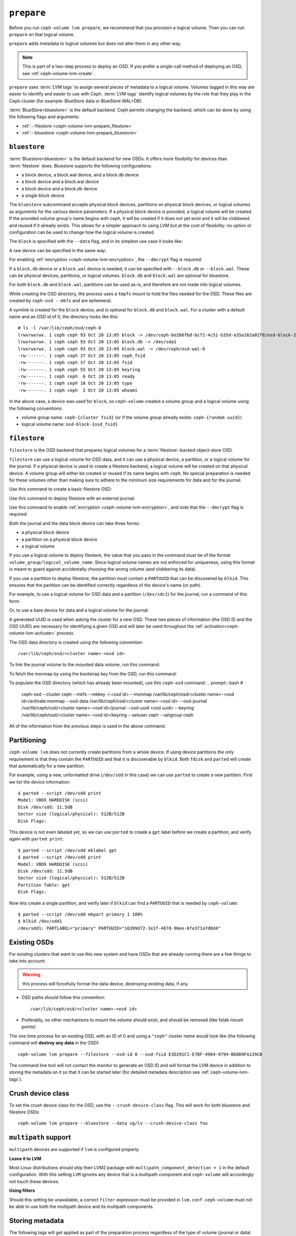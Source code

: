 .. _ceph-volume-lvm-prepare:

``prepare``
===========
Before you run ``ceph-volume lvm prepare``, we recommend that you provision a
logical volume. Then you can run ``prepare`` on that logical volume. 

``prepare`` adds metadata to logical volumes but does not alter them in any
other way. 

.. note:: This is part of a two-step process to deploy an OSD. If you prefer a
   single-call method of deploying an OSD, see :ref:`ceph-volume-lvm-create`.

``prepare`` uses :term:`LVM tags` to assign several pieces of metadata to a
logical volume. Volumes tagged in this way are easier to identify and easier to
use with Ceph. :term:`LVM tags` identify logical volumes by the role that they
play in the Ceph cluster (for example: BlueStore data or BlueStore WAL+DB).

:term:`BlueStore<bluestore>` is the default backend. Ceph permits changing
the backend, which can be done by using the following flags and arguments:

* :ref:`--filestore <ceph-volume-lvm-prepare_filestore>`
* :ref:`--bluestore <ceph-volume-lvm-prepare_bluestore>`

.. _ceph-volume-lvm-prepare_bluestore:

``bluestore``
-------------
:term:`Bluestore<bluestore>` is the default backend for new OSDs. It
offers more flexibility for devices than :term:`filestore` does.  Bluestore
supports the following configurations:

* a block device, a block.wal device, and a block.db device
* a block device and a block.wal device
* a block device and a block.db device
* a single block device

The ``bluestore`` subcommand accepts physical block devices, partitions on physical
block devices, or logical volumes as arguments for the various device
parameters. If a physical block device is provided, a logical volume will be
created. If the provided volume group's name begins with `ceph`, it will be
created if it does not yet exist and it will be clobbered and reused if it
already exists. This allows for a simpler approach to using LVM but at the
cost of flexibility: no option or configuration can be used to change how the
logical volume is created.

The ``block`` is specified with the ``--data`` flag, and in its simplest use
case it looks like:

.. prompt:: bash #

    ceph-volume lvm prepare --bluestore --data vg/lv

A raw device can be specified in the same way:

.. prompt:: bash #

    ceph-volume lvm prepare --bluestore --data /path/to/device

For enabling :ref:`encryption <ceph-volume-lvm-encryption>`, the ``--dmcrypt`` flag is required:

.. prompt:: bash #

    ceph-volume lvm prepare --bluestore --dmcrypt --data vg/lv

If a ``block.db`` device or a ``block.wal`` device is needed, it can be
specified with ``--block.db`` or ``--block.wal``. These can be physical
devices, partitions, or logical volumes. ``block.db`` and ``block.wal`` are
optional for bluestore.

For both ``block.db`` and ``block.wal``, partitions can be used as-is, and 
therefore are not made into logical volumes.

While creating the OSD directory, the process uses a ``tmpfs`` mount to hold
the files needed for the OSD. These files are created by ``ceph-osd --mkfs``
and are ephemeral.

A symlink is created for the ``block`` device, and is optional for ``block.db``
and ``block.wal``. For a cluster with a default name and an OSD id of 0, the
directory looks like this::

    # ls -l /var/lib/ceph/osd/ceph-0
    lrwxrwxrwx. 1 ceph ceph 93 Oct 20 13:05 block -> /dev/ceph-be2b6fbd-bcf2-4c51-b35d-a35a162a02f0/osd-block-25cf0a05-2bc6-44ef-9137-79d65bd7ad62
    lrwxrwxrwx. 1 ceph ceph 93 Oct 20 13:05 block.db -> /dev/sda1
    lrwxrwxrwx. 1 ceph ceph 93 Oct 20 13:05 block.wal -> /dev/ceph/osd-wal-0
    -rw-------. 1 ceph ceph 37 Oct 20 13:05 ceph_fsid
    -rw-------. 1 ceph ceph 37 Oct 20 13:05 fsid
    -rw-------. 1 ceph ceph 55 Oct 20 13:05 keyring
    -rw-------. 1 ceph ceph  6 Oct 20 13:05 ready
    -rw-------. 1 ceph ceph 10 Oct 20 13:05 type
    -rw-------. 1 ceph ceph  2 Oct 20 13:05 whoami

In the above case, a device was used for ``block``, so ``ceph-volume`` created
a volume group and a logical volume using the following conventions:

* volume group name: ``ceph-{cluster fsid}`` (or if the volume group already
  exists: ``ceph-{random uuid}``)

* logical volume name: ``osd-block-{osd_fsid}``


.. _ceph-volume-lvm-prepare_filestore:

``filestore``
-------------
``filestore`` is the OSD backend that prepares logical volumes for a
:term:`filestore`-backed object-store OSD.

``filestore`` can use a logical volume for OSD data, and it can use a physical
device, a partition, or a logical volume for the journal. If a physical device
is used to create a filestore backend, a logical volume will be created on that
physical device. A volume group will either be created or reused if its name
begins with ``ceph``. No special preparation is needed for these volumes other
than making sure to adhere to the minimum size requirements for data and for
the journal.

Use this command to create a basic filestore OSD:

.. prompt:: bash #

   ceph-volume lvm prepare --filestore --data <data block device>

Use this command to deploy filestore with an external journal:

.. prompt:: bash #

   ceph-volume lvm prepare --filestore --data <data block device> --journal <journal block device>

Use this command to enable :ref:`encryption <ceph-volume-lvm-encryption>`, and note that the ``--dmcrypt`` flag is required:

.. prompt:: bash #

   ceph-volume lvm prepare --filestore --dmcrypt --data <data block device> --journal <journal block device>

Both the journal and the data block device can take three forms:

* a physical block device
* a partition on a physical block device
* a logical volume

If you use a logical volume to deploy filestore, the value that you pass in the
command *must* be of the format ``volume_group/logical_volume_name``. Since logical
volume names are not enforced for uniqueness, using this format is meant to
guard against accidentally choosing the wrong volume (and clobbering its data).

If you use a partition to deploy filestore, the partition *must* contain a
``PARTUUID`` that can be discovered by ``blkid``. This ensures that the
partition can be identified correctly regardless of the device's name (or path).

For example, to use a logical volume for OSD data and a partition
(``/dev/sdc1``) for the journal, run a command of this form:

.. prompt:: bash #

   ceph-volume lvm prepare --filestore --data volume_group/logical_volume_name --journal /dev/sdc1

Or, to use a bare device for data and a logical volume for the journal:

.. prompt:: bash #

   ceph-volume lvm prepare --filestore --data /dev/sdc --journal volume_group/journal_lv

A generated UUID is used when asking the cluster for a new OSD. These two
pieces of information (the OSD ID and the OSD UUID) are necessary for
identifying a given OSD and will later be used throughout the
:ref:`activation<ceph-volume-lvm-activate>` process.

The OSD data directory is created using the following convention::

    /var/lib/ceph/osd/<cluster name>-<osd id>

To link the journal volume to the mounted data volume, run this command:

.. prompt:: bash #

   ln -s /path/to/journal /var/lib/ceph/osd/<cluster_name>-<osd-id>/journal

To fetch the monmap by using the bootstrap key from the OSD, run this command:

.. prompt:: bash #

   /usr/bin/ceph --cluster ceph --name client.bootstrap-osd --keyring
   /var/lib/ceph/bootstrap-osd/ceph.keyring mon getmap -o
   /var/lib/ceph/osd/<cluster name>-<osd id>/activate.monmap

To populate the OSD directory (which has already been mounted), use this ``ceph-osd`` command:  
.. prompt:: bash #

   ceph-osd --cluster ceph --mkfs --mkkey -i <osd id> \ --monmap
   /var/lib/ceph/osd/<cluster name>-<osd id>/activate.monmap --osd-data \
   /var/lib/ceph/osd/<cluster name>-<osd id> --osd-journal
   /var/lib/ceph/osd/<cluster name>-<osd id>/journal \ --osd-uuid <osd uuid>
   --keyring /var/lib/ceph/osd/<cluster name>-<osd id>/keyring \ --setuser ceph
   --setgroup ceph

All of the information from the previous steps is used in the above command.      



.. _ceph-volume-lvm-partitions:

Partitioning
------------
``ceph-volume lvm`` does not currently create partitions from a whole device.
If using device partitions the only requirement is that they contain the
``PARTUUID`` and that it is discoverable by ``blkid``. Both ``fdisk`` and
``parted`` will create that automatically for a new partition.

For example, using a new, unformatted drive (``/dev/sdd`` in this case) we can
use ``parted`` to create a new partition. First we list the device
information::

    $ parted --script /dev/sdd print
    Model: VBOX HARDDISK (scsi)
    Disk /dev/sdd: 11.5GB
    Sector size (logical/physical): 512B/512B
    Disk Flags:

This device is not even labeled yet, so we can use ``parted`` to create
a ``gpt`` label before we create a partition, and verify again with ``parted
print``::

    $ parted --script /dev/sdd mklabel gpt
    $ parted --script /dev/sdd print
    Model: VBOX HARDDISK (scsi)
    Disk /dev/sdd: 11.5GB
    Sector size (logical/physical): 512B/512B
    Partition Table: gpt
    Disk Flags:

Now lets create a single partition, and verify later if ``blkid`` can find
a ``PARTUUID`` that is needed by ``ceph-volume``::

    $ parted --script /dev/sdd mkpart primary 1 100%
    $ blkid /dev/sdd1
    /dev/sdd1: PARTLABEL="primary" PARTUUID="16399d72-1e1f-467d-96ee-6fe371a7d0d4"


.. _ceph-volume-lvm-existing-osds:

Existing OSDs
-------------
For existing clusters that want to use this new system and have OSDs that are
already running there are a few things to take into account:

.. warning:: this process will forcefully format the data device, destroying
             existing data, if any.

* OSD paths should follow this convention::

     /var/lib/ceph/osd/<cluster name>-<osd id>

* Preferably, no other mechanisms to mount the volume should exist, and should
  be removed (like fstab mount points)

The one time process for an existing OSD, with an ID of 0 and using
a ``"ceph"`` cluster name would look like (the following command will **destroy
any data** in the OSD)::

    ceph-volume lvm prepare --filestore --osd-id 0 --osd-fsid E3D291C1-E7BF-4984-9794-B60D9FA139CB

The command line tool will not contact the monitor to generate an OSD ID and
will format the LVM device in addition to storing the metadata on it so that it
can be started later (for detailed metadata description see
:ref:`ceph-volume-lvm-tags`).


Crush device class
------------------

To set the crush device class for the OSD, use the ``--crush-device-class`` flag. This will
work for both bluestore and filestore OSDs::

    ceph-volume lvm prepare --bluestore --data vg/lv --crush-device-class foo


.. _ceph-volume-lvm-multipath:

``multipath`` support
---------------------
``multipath`` devices are supported if ``lvm`` is configured properly.

**Leave it to LVM**

Most Linux distributions should ship their LVM2 package with
``multipath_component_detection = 1`` in the default configuration. With this
setting ``LVM`` ignores any device that is a multipath component and
``ceph-volume`` will accordingly not touch these devices.

**Using filters**

Should this setting be unavailable, a correct ``filter`` expression must be
provided in ``lvm.conf``. ``ceph-volume`` must not be able to use both the
multipath device and its multipath components.

Storing metadata
----------------
The following tags will get applied as part of the preparation process
regardless of the type of volume (journal or data) or OSD objectstore:

* ``cluster_fsid``
* ``encrypted``
* ``osd_fsid``
* ``osd_id``
* ``crush_device_class``

For :term:`filestore` these tags will be added:

* ``journal_device``
* ``journal_uuid``

For :term:`bluestore` these tags will be added:

* ``block_device``
* ``block_uuid``
* ``db_device``
* ``db_uuid``
* ``wal_device``
* ``wal_uuid``

.. note:: For the complete lvm tag conventions see :ref:`ceph-volume-lvm-tag-api`


Summary
-------
To recap the ``prepare`` process for :term:`bluestore`:

#. Accepts raw physical devices, partitions on physical devices or logical volumes as arguments.
#. Creates logical volumes on any raw physical devices.
#. Generate a UUID for the OSD
#. Ask the monitor get an OSD ID reusing the generated UUID
#. OSD data directory is created on a tmpfs mount.
#. ``block``, ``block.wal``, and ``block.db`` are symlinked if defined.
#. monmap is fetched for activation
#. Data directory is populated by ``ceph-osd``
#. Logical Volumes are assigned all the Ceph metadata using lvm tags


And the ``prepare`` process for :term:`filestore`:

#. Accepts raw physical devices, partitions on physical devices or logical volumes as arguments.
#. Generate a UUID for the OSD
#. Ask the monitor get an OSD ID reusing the generated UUID
#. OSD data directory is created and data volume mounted
#. Journal is symlinked from data volume to journal location
#. monmap is fetched for activation
#. devices is mounted and data directory is populated by ``ceph-osd``
#. data and journal volumes are assigned all the Ceph metadata using lvm tags
